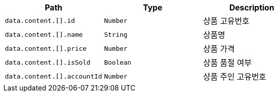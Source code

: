 |===
|Path|Type|Description

|`+data.content.[].id+`
|`+Number+`
|상품 고유번호

|`+data.content.[].name+`
|`+String+`
|상품명

|`+data.content.[].price+`
|`+Number+`
|상품 가격

|`+data.content.[].isSold+`
|`+Boolean+`
|상품 품절 여부

|`+data.content.[].accountId+`
|`+Number+`
|상품 주인 고유번호

|===